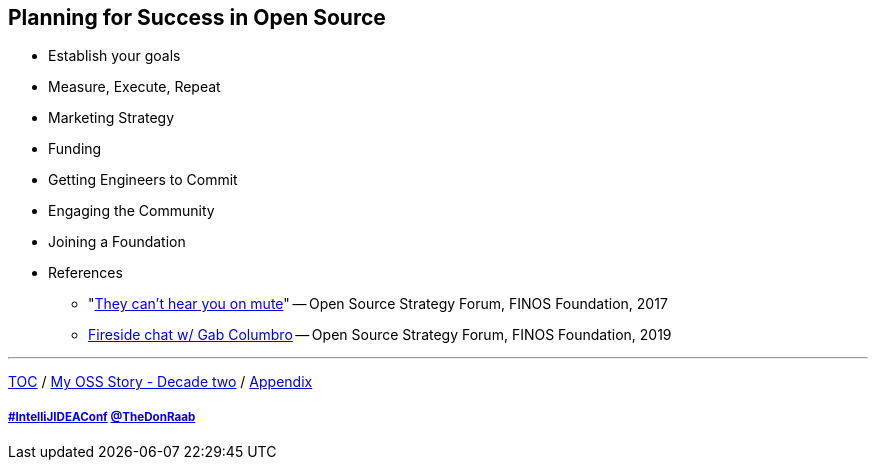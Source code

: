 == Planning for Success in Open Source

* Establish your goals
* Measure, Execute, Repeat
* Marketing Strategy
* Funding
* Getting Engineers to Commit
* Engaging the Community
* Joining a Foundation
* References
** "link:https://www.slideshare.net/finosfoundation/they-cant-hear-you-on-mute-96411236[They can't hear you on mute]" -- Open Source Strategy Forum, FINOS Foundation, 2017
** link:https://www.youtube.com/watch?v=-jGpWnO-uI0[Fireside chat w/ Gab Columbro] -- Open Source Strategy Forum, FINOS Foundation, 2019

---

link:./00_toc.adoc[TOC] /
link:A2_mystory_decadetwo.adoc[My OSS Story - Decade two] /
link:./A0_appendix.adoc[Appendix]

===== link:https://twitter.com/hashtag/IntelliJIDEAConf[#IntelliJIDEAConf] link:https://twitter.com/TheDonRaab[@TheDonRaab]
